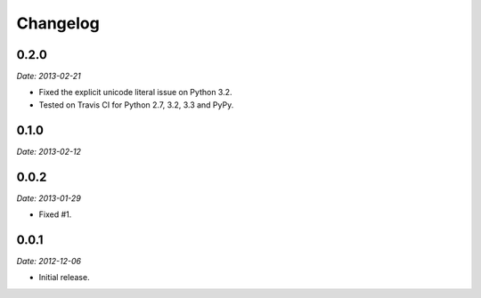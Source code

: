 Changelog
=========

0.2.0
-----

*Date: 2013-02-21*

* Fixed the explicit unicode literal issue on Python 3.2.
* Tested on Travis CI for Python 2.7, 3.2, 3.3 and PyPy.

0.1.0
-----

*Date: 2013-02-12*

0.0.2
-----

*Date: 2013-01-29*

* Fixed #1.

0.0.1
-----

*Date: 2012-12-06*

* Initial release.
